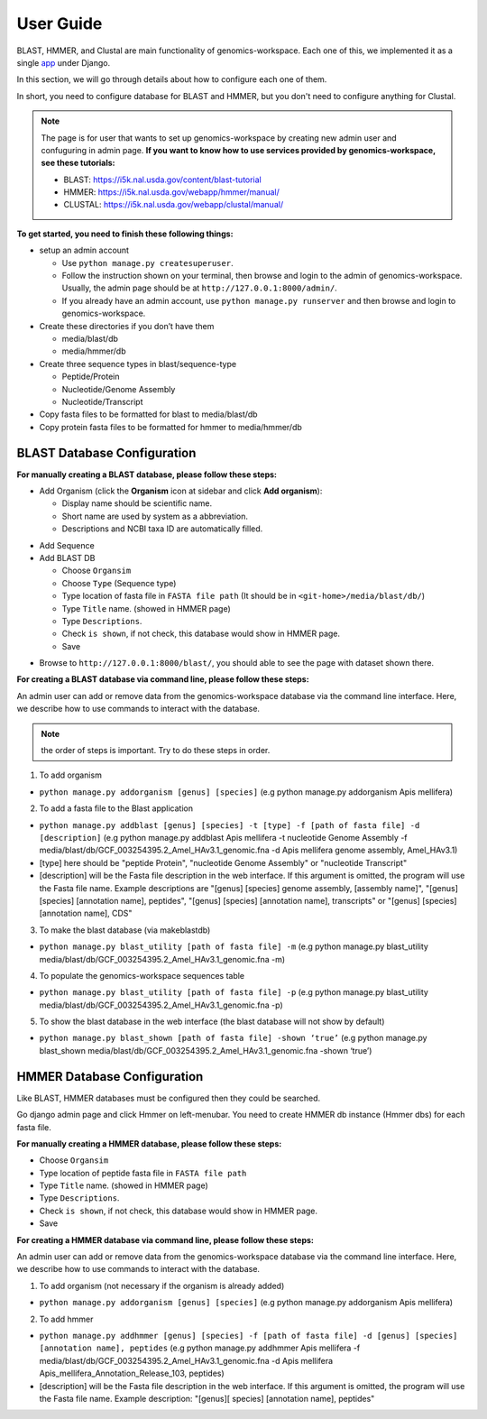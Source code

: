 User Guide
==========

BLAST, HMMER, and Clustal are main functionality of genomics-workspace. Each one of this, we implemented it as a single `app
<https://docs.djangoproject.com/en/1.8/ref/applications/#s-projects-and-applications>`_ under Django.

In this section, we will go through details about how to configure each one of them.

In short, you need to configure database for BLAST and HMMER, but you don't need to configure anything for Clustal.

.. note:: The page is for user that wants to set up genomics-workspace by creating new admin user and confuguring in admin page. **If you want to know how to use services provided by genomics-workspace, see these tutorials:**

   * BLAST: https://i5k.nal.usda.gov/content/blast-tutorial
   * HMMER: https://i5k.nal.usda.gov/webapp/hmmer/manual/
   * CLUSTAL: https://i5k.nal.usda.gov/webapp/clustal/manual/

**To get started, you need to finish these following things:**

* setup an admin account

  * Use ``python manage.py createsuperuser``.
  * Follow the instruction shown on your terminal, then browse and login to the admin of genomics-workspace. Usually, the admin page should be at ``http://127.0.0.1:8000/admin/``.
  * If you already have an admin account, use ``python manage.py runserver`` and then browse and login to genomics-workspace.

* Create these directories if you don’t have them

  * media/blast/db
  * media/hmmer/db

* Create three sequence types in blast/sequence-type

  * Peptide/Protein
  * Nucleotide/Genome Assembly
  * Nucleotide/Transcript

* Copy fasta files to be formatted for blast to media/blast/db

* Copy protein fasta files to be formatted for hmmer to media/hmmer/db

BLAST Database Configuration
----------------------------

**For manually creating a BLAST database, please follow these steps:** 

* Add Organism (click the **Organism** icon at sidebar and click **Add organism**):

  * Display name should be scientific name.
  * Short name are used by system as a abbreviation.
  * Descriptions and NCBI taxa ID are automatically filled.

.. image:: img/add_organism.png
   :alt: Add organism example

* Add Sequence
* Add BLAST DB

  * Choose ``Organsim``
  * Choose ``Type`` (Sequence type)
  * Type location of fasta file in ``FASTA file path`` (It should be in ``<git-home>/media/blast/db/``)
  * Type ``Title`` name. (showed in HMMER page)
  * Type ``Descriptions``.
  * Check ``is shown``, if not check, this database would show in HMMER page.
  * Save

.. image:: img/add_blastdb.png
   :alt: Add BLAST database example

* Browse to ``http://127.0.0.1:8000/blast/``, you should able to see the page with dataset shown there.

**For creating a BLAST database via command line, please follow these steps:**

An admin user can add or remove data from the genomics-workspace database via the command line interface. Here, we describe how to use commands to interact with the database.

.. Note:: the order of steps is important. Try to do these steps in order.  

1. To add organism

* ``python manage.py addorganism [genus] [species]`` (e.g python manage.py addorganism Apis mellifera)

2. To add a fasta file to the Blast application

*	``python manage.py addblast [genus] [species] -t [type] -f [path of fasta file] -d  [description]`` (e.g python manage.py addblast Apis mellifera -t nucleotide Genome Assembly -f media/blast/db/GCF_003254395.2_Amel_HAv3.1_genomic.fna -d Apis mellifera genome assembly, Amel_HAv3.1)
*	[type] here should be "peptide Protein", "nucleotide Genome Assembly" or "nucleotide Transcript"
*	[description] will be the Fasta file description in the web interface. If this argument is omitted, the program will use the Fasta file name. Example descriptions are "[genus] [species] genome assembly, [assembly name]", "[genus] [species] [annotation name], peptides", "[genus] [species] [annotation name], transcripts" or "[genus] [species] [annotation name], CDS"

3.	To make the blast database (via makeblastdb)

*	``python manage.py blast_utility [path of fasta file] -m`` (e.g python manage.py blast_utility media/blast/db/GCF_003254395.2_Amel_HAv3.1_genomic.fna -m)

4.	To populate the genomics-workspace sequences table

* ``python manage.py blast_utility [path of fasta file] -p`` (e.g python manage.py blast_utility media/blast/db/GCF_003254395.2_Amel_HAv3.1_genomic.fna -p)

5. To show the blast database in the web interface (the blast database will not show by default)

* ``python manage.py blast_shown [path of fasta file] -shown ‘true’`` (e.g python manage.py blast_shown media/blast/db/GCF_003254395.2_Amel_HAv3.1_genomic.fna -shown ‘true’)



HMMER Database Configuration
----------------------------
Like BLAST, HMMER databases must be configured then they could be searched.

Go django admin page and click Hmmer on left-menubar. You need to create HMMER db instance (Hmmer dbs) for each fasta file.

**For manually creating a HMMER database, please follow these steps:** 

* Choose ``Organsim``
* Type location of peptide fasta file in ``FASTA file path``
* Type ``Title`` name. (showed in HMMER page)
* Type ``Descriptions``.
* Check ``is shown``, if not check, this database would show in HMMER page.
* Save

.. image:: img/hmmer_add.png
   :alt: Add HMMER database example

**For creating a HMMER database via command line, please follow these steps:**

An admin user can add or remove data from the genomics-workspace database via the command line interface. Here, we describe how to use commands to interact with the database.

1.	To add organism (not necessary if the organism is already added)

* ``python manage.py addorganism [genus] [species]`` (e.g python manage.py addorganism Apis mellifera)

2.	To add hmmer

* ``python manage.py addhmmer [genus] [species] -f [path of fasta file] -d [genus] [species] [annotation name], peptides`` (e.g python manage.py addhmmer Apis mellifera -f  media/blast/db/GCF_003254395.2_Amel_HAv3.1_genomic.fna -d Apis mellifera Apis_mellifera_Annotation_Release_103, peptides)
* [description] will be the Fasta file description in the web interface. If this argument is omitted, the program will use the Fasta file name. Example description: "[genus][ species] [annotation name], peptides"
